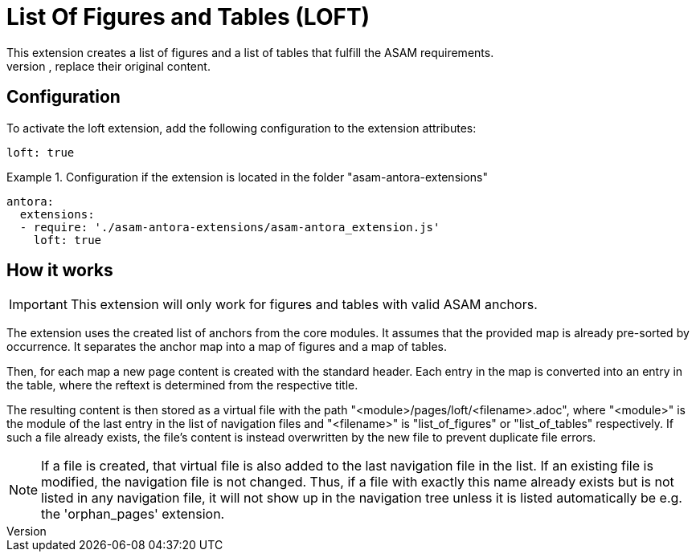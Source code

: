 = List Of Figures and Tables (LOFT)
This extension creates a list of figures and a list of tables that fulfill the ASAM requirements.
These are then added to new pages or, if the pages already exist, replace their original content.

== Configuration
To activate the loft extension, add the following configuration to the extension attributes:
[source,YAML]
----
loft: true
----

.Configuration if the extension is located in the folder "asam-antora-extensions"
====
[source,YAML]
----
antora:
  extensions:
  - require: './asam-antora-extensions/asam-antora_extension.js'
    loft: true
----
====

== How it works
IMPORTANT: This extension will only work for figures and tables with valid ASAM anchors.

The extension uses the created list of anchors from the core modules.
It assumes that the provided map is already pre-sorted by occurrence.
It separates the anchor map into a map of figures and a map of tables.

Then, for each map a new page content is created with the standard header.
Each entry in the map is converted into an entry in the table, where the reftext is determined from the respective title.

The resulting content is then stored as a virtual file with the path "<module>/pages/loft/<filename>.adoc", where "<module>" is the module of the last entry in the list of navigation files and "<filename>" is "list_of_figures" or "list_of_tables" respectively.
If such a file already exists, the file's content is instead overwritten by the new file to prevent duplicate file errors.

NOTE: If a file is created, that virtual file is also added to the last navigation file in the list.
If an existing file is modified, the navigation file is not changed.
Thus, if a file with exactly this name already exists but is not listed in any navigation file, it will not show up in the navigation tree unless it is listed automatically be e.g. the 'orphan_pages' extension.